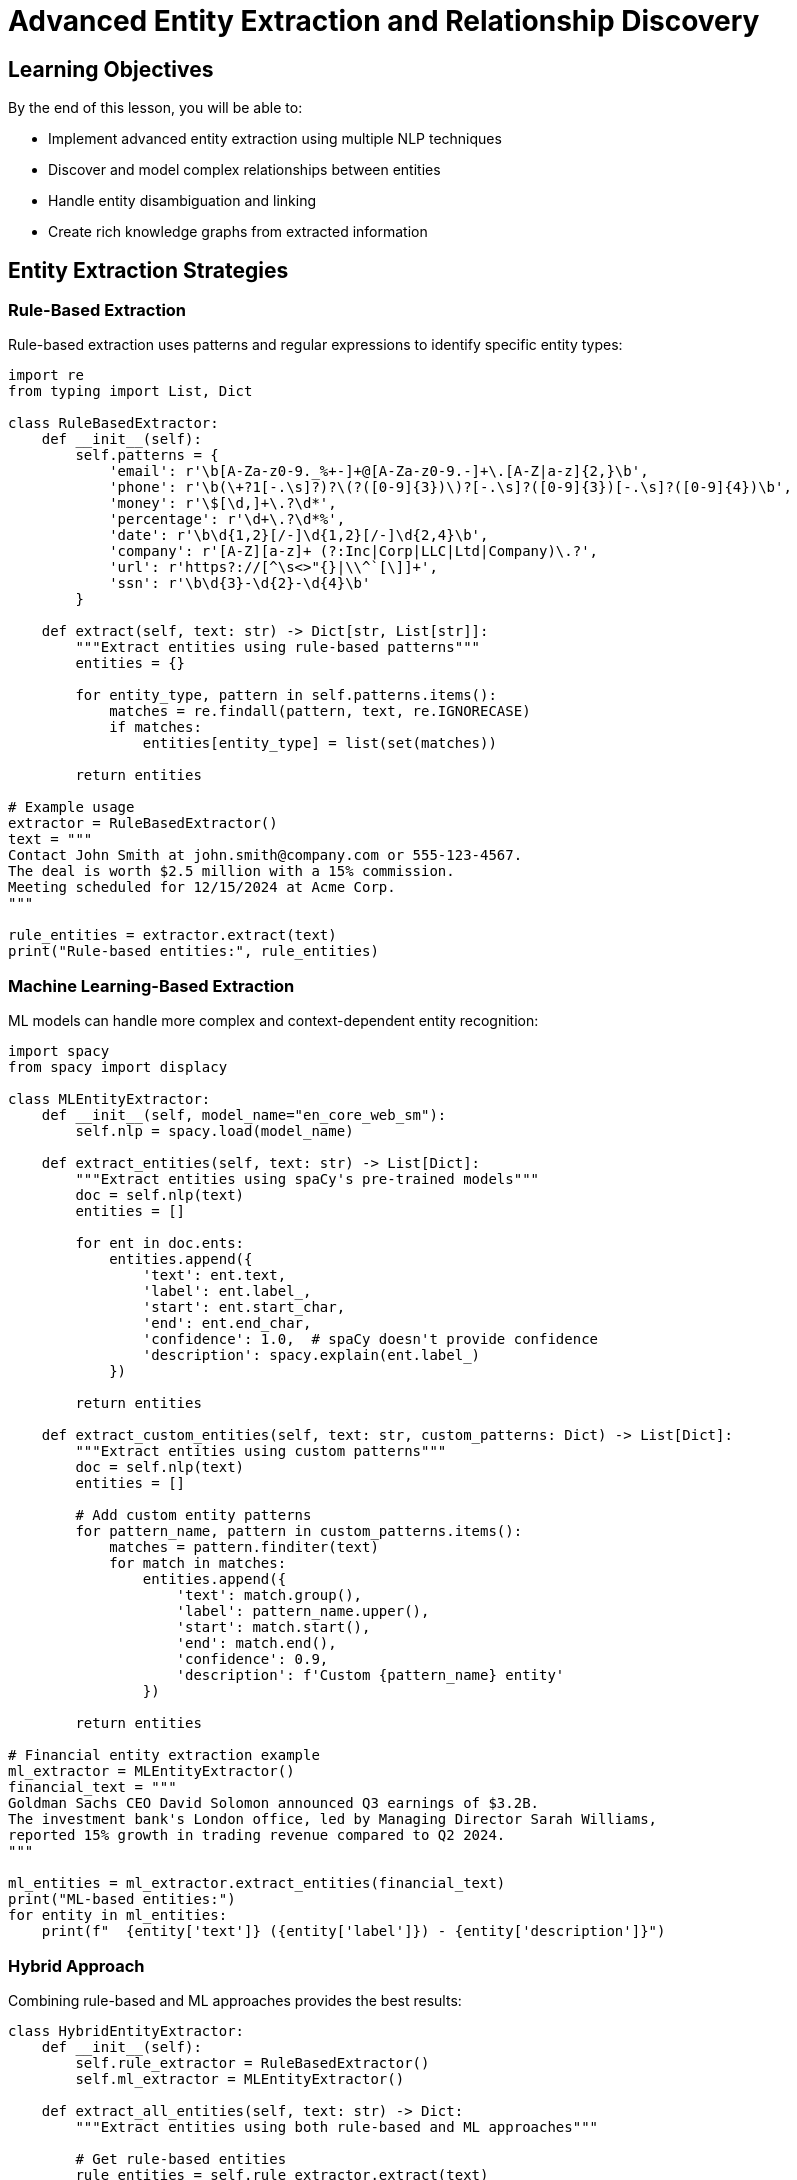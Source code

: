 = Advanced Entity Extraction and Relationship Discovery
:type: lesson
:order: 2
:duration: 20 minutes

== Learning Objectives

By the end of this lesson, you will be able to:

* Implement advanced entity extraction using multiple NLP techniques
* Discover and model complex relationships between entities
* Handle entity disambiguation and linking
* Create rich knowledge graphs from extracted information

== Entity Extraction Strategies

=== Rule-Based Extraction

Rule-based extraction uses patterns and regular expressions to identify specific entity types:

```python
import re
from typing import List, Dict

class RuleBasedExtractor:
    def __init__(self):
        self.patterns = {
            'email': r'\b[A-Za-z0-9._%+-]+@[A-Za-z0-9.-]+\.[A-Z|a-z]{2,}\b',
            'phone': r'\b(\+?1[-.\s]?)?\(?([0-9]{3})\)?[-.\s]?([0-9]{3})[-.\s]?([0-9]{4})\b',
            'money': r'\$[\d,]+\.?\d*',
            'percentage': r'\d+\.?\d*%',
            'date': r'\b\d{1,2}[/-]\d{1,2}[/-]\d{2,4}\b',
            'company': r'[A-Z][a-z]+ (?:Inc|Corp|LLC|Ltd|Company)\.?',
            'url': r'https?://[^\s<>"{}|\\^`[\]]+',
            'ssn': r'\b\d{3}-\d{2}-\d{4}\b'
        }
    
    def extract(self, text: str) -> Dict[str, List[str]]:
        """Extract entities using rule-based patterns"""
        entities = {}
        
        for entity_type, pattern in self.patterns.items():
            matches = re.findall(pattern, text, re.IGNORECASE)
            if matches:
                entities[entity_type] = list(set(matches))
        
        return entities

# Example usage
extractor = RuleBasedExtractor()
text = """
Contact John Smith at john.smith@company.com or 555-123-4567.
The deal is worth $2.5 million with a 15% commission.
Meeting scheduled for 12/15/2024 at Acme Corp.
"""

rule_entities = extractor.extract(text)
print("Rule-based entities:", rule_entities)
```

=== Machine Learning-Based Extraction

ML models can handle more complex and context-dependent entity recognition:

```python
import spacy
from spacy import displacy

class MLEntityExtractor:
    def __init__(self, model_name="en_core_web_sm"):
        self.nlp = spacy.load(model_name)
    
    def extract_entities(self, text: str) -> List[Dict]:
        """Extract entities using spaCy's pre-trained models"""
        doc = self.nlp(text)
        entities = []
        
        for ent in doc.ents:
            entities.append({
                'text': ent.text,
                'label': ent.label_,
                'start': ent.start_char,
                'end': ent.end_char,
                'confidence': 1.0,  # spaCy doesn't provide confidence
                'description': spacy.explain(ent.label_)
            })
        
        return entities
    
    def extract_custom_entities(self, text: str, custom_patterns: Dict) -> List[Dict]:
        """Extract entities using custom patterns"""
        doc = self.nlp(text)
        entities = []
        
        # Add custom entity patterns
        for pattern_name, pattern in custom_patterns.items():
            matches = pattern.finditer(text)
            for match in matches:
                entities.append({
                    'text': match.group(),
                    'label': pattern_name.upper(),
                    'start': match.start(),
                    'end': match.end(),
                    'confidence': 0.9,
                    'description': f'Custom {pattern_name} entity'
                })
        
        return entities

# Financial entity extraction example
ml_extractor = MLEntityExtractor()
financial_text = """
Goldman Sachs CEO David Solomon announced Q3 earnings of $3.2B.
The investment bank's London office, led by Managing Director Sarah Williams,
reported 15% growth in trading revenue compared to Q2 2024.
"""

ml_entities = ml_extractor.extract_entities(financial_text)
print("ML-based entities:")
for entity in ml_entities:
    print(f"  {entity['text']} ({entity['label']}) - {entity['description']}")
```

=== Hybrid Approach

Combining rule-based and ML approaches provides the best results:

```python
class HybridEntityExtractor:
    def __init__(self):
        self.rule_extractor = RuleBasedExtractor()
        self.ml_extractor = MLEntityExtractor()
    
    def extract_all_entities(self, text: str) -> Dict:
        """Extract entities using both rule-based and ML approaches"""
        
        # Get rule-based entities
        rule_entities = self.rule_extractor.extract(text)
        
        # Get ML entities
        ml_entities = self.ml_extractor.extract_entities(text)
        
        # Combine and deduplicate
        combined_entities = {
            'rule_based': rule_entities,
            'ml_based': ml_entities,
            'combined': self._merge_entities(rule_entities, ml_entities)
        }
        
        return combined_entities
    
    def _merge_entities(self, rule_entities: Dict, ml_entities: List[Dict]) -> List[Dict]:
        """Merge and deduplicate entities from different extractors"""
        merged = []
        
        # Add ML entities first
        merged.extend(ml_entities)
        
        # Add rule-based entities that don't overlap
        for entity_type, entities in rule_entities.items():
            for entity_text in entities:
                # Check for overlap with existing entities
                overlaps = False
                for existing in merged:
                    if self._entities_overlap(entity_text, existing['text']):
                        overlaps = True
                        break
                
                if not overlaps:
                    merged.append({
                        'text': entity_text,
                        'label': entity_type.upper(),
                        'confidence': 0.95,
                        'source': 'rule_based'
                    })
        
        return merged
    
    def _entities_overlap(self, text1: str, text2: str) -> bool:
        """Check if two entity texts overlap significantly"""
        text1_lower = text1.lower()
        text2_lower = text2.lower()
        
        # Check for exact match or containment
        return text1_lower == text2_lower or text1_lower in text2_lower or text2_lower in text1_lower

# Example usage
hybrid_extractor = HybridEntityExtractor()
results = hybrid_extractor.extract_all_entities(financial_text)

print("Combined entity extraction results:")
for entity in results['combined']:
    source = entity.get('source', 'ml_based')
    print(f"  {entity['text']} ({entity['label']}) - Source: {source}")
```

== Relationship Discovery

=== Dependency-Based Relationships

Using syntactic dependencies to discover relationships:

```python
class RelationshipExtractor:
    def __init__(self):
        self.nlp = spacy.load("en_core_web_sm")
    
    def extract_dependencies(self, text: str) -> List[Dict]:
        """Extract relationships using dependency parsing"""
        doc = self.nlp(text)
        relationships = []
        
        for token in doc:
            if token.dep_ in ['nsubj', 'nsubjpass'] and token.head.pos_ == 'VERB':
                # Subject-Verb relationship
                obj = self._find_object(token.head)
                if obj:
                    relationships.append({
                        'subject': token.text,
                        'predicate': token.head.lemma_,
                        'object': obj.text,
                        'type': 'dependency',
                        'confidence': 0.8
                    })
        
        return relationships
    
    def _find_object(self, verb_token):
        """Find the object of a verb"""
        for child in verb_token.children:
            if child.dep_ in ['dobj', 'pobj', 'attr']:
                return child
        return None
    
    def extract_semantic_relationships(self, text: str, entities: List[Dict]) -> List[Dict]:
        """Extract semantic relationships between identified entities"""
        doc = self.nlp(text)
        relationships = []
        
        # Create entity spans for easier processing
        entity_spans = []
        for entity in entities:
            if 'start' in entity and 'end' in entity:
                span = doc.char_span(entity['start'], entity['end'], label=entity['label'])
                if span:
                    entity_spans.append((span, entity))
        
        # Find relationships between entities
        for i, (span1, entity1) in enumerate(entity_spans):
            for span2, entity2 in entity_spans[i+1:]:
                relationship = self._determine_relationship(span1, span2, doc)
                if relationship:
                    relationships.append({
                        'subject': entity1['text'],
                        'subject_type': entity1['label'],
                        'predicate': relationship,
                        'object': entity2['text'],
                        'object_type': entity2['label'],
                        'type': 'semantic',
                        'confidence': 0.7
                    })
        
        return relationships
    
    def _determine_relationship(self, span1, span2, doc):
        """Determine relationship between two entity spans"""
        # Find verbs between the entities
        start_idx = min(span1.start, span2.start)
        end_idx = max(span1.end, span2.end)
        
        verbs = []
        for token in doc[start_idx:end_idx]:
            if token.pos_ == 'VERB':
                verbs.append(token.lemma_)
        
        if verbs:
            return '_'.join(verbs).upper()
        
        # Default relationship based on entity types
        return self._default_relationship(span1.label_, span2.label_)
    
    def _default_relationship(self, label1: str, label2: str) -> str:
        """Provide default relationships based on entity types"""
        relationship_map = {
            ('PERSON', 'ORG'): 'WORKS_FOR',
            ('PERSON', 'GPE'): 'LIVES_IN',
            ('ORG', 'GPE'): 'LOCATED_IN',
            ('PERSON', 'PERSON'): 'KNOWS',
            ('ORG', 'MONEY'): 'HAS_VALUE',
            ('PERSON', 'DATE'): 'ASSOCIATED_WITH'
        }
        
        return relationship_map.get((label1, label2), 'RELATED_TO')

# Example usage
rel_extractor = RelationshipExtractor()
dependencies = rel_extractor.extract_dependencies(financial_text)
semantic_rels = rel_extractor.extract_semantic_relationships(financial_text, ml_entities)

print("Dependency relationships:")
for rel in dependencies:
    print(f"  {rel['subject']} --{rel['predicate']}--> {rel['object']}")

print("\nSemantic relationships:")
for rel in semantic_rels:
    print(f"  {rel['subject']} ({rel['subject_type']}) --{rel['predicate']}--> {rel['object']} ({rel['object_type']})")
```

== Entity Disambiguation and Linking

=== Entity Resolution

Handling cases where the same entity appears with different names:

```python
from difflib import SequenceMatcher
from collections import defaultdict

class EntityLinker:
    def __init__(self, similarity_threshold=0.8):
        self.similarity_threshold = similarity_threshold
        self.entity_aliases = defaultdict(set)
    
    def link_entities(self, entities: List[Dict]) -> Dict:
        """Link similar entities together"""
        linked_entities = {}
        entity_groups = []
        
        for entity in entities:
            entity_text = entity['text']
            entity_type = entity['label']
            
            # Find existing group for this entity
            found_group = False
            for group in entity_groups:
                if self._should_link(entity_text, group['canonical_name'], entity_type, group['type']):
                    group['aliases'].add(entity_text)
                    group['entities'].append(entity)
                    found_group = True
                    break
            
            if not found_group:
                # Create new group
                entity_groups.append({
                    'canonical_name': entity_text,
                    'type': entity_type,
                    'aliases': {entity_text},
                    'entities': [entity]
                })
        
        # Convert to final format
        for group in entity_groups:
            canonical = group['canonical_name']
            linked_entities[canonical] = {
                'canonical_name': canonical,
                'type': group['type'],
                'aliases': list(group['aliases']),
                'entities': group['entities'],
                'confidence': self._calculate_group_confidence(group['entities'])
            }
        
        return linked_entities
    
    def _should_link(self, entity1: str, entity2: str, type1: str, type2: str) -> bool:
        """Determine if two entities should be linked"""
        # Must be same type
        if type1 != type2:
            return False
        
        # Calculate string similarity
        similarity = SequenceMatcher(None, entity1.lower(), entity2.lower()).ratio()
        
        # Check for acronyms (e.g., "AI" and "Artificial Intelligence")
        if self._is_acronym_match(entity1, entity2):
            return True
        
        return similarity >= self.similarity_threshold
    
    def _is_acronym_match(self, text1: str, text2: str) -> bool:
        """Check if one text is an acronym of another"""
        short, long = (text1, text2) if len(text1) < len(text2) else (text2, text1)
        
        if len(short) <= 1:
            return False
        
        words = long.split()
        if len(words) < 2:
            return False
        
        acronym = ''.join(word[0].upper() for word in words)
        return short.upper() == acronym
    
    def _calculate_group_confidence(self, entities: List[Dict]) -> float:
        """Calculate confidence for entity group"""
        if not entities:
            return 0.0
        
        confidences = [e.get('confidence', 0.5) for e in entities]
        return sum(confidences) / len(confidences)

# Example usage
entity_linker = EntityLinker()

# Sample entities with variations
sample_entities = [
    {'text': 'Goldman Sachs', 'label': 'ORG', 'confidence': 0.95},
    {'text': 'Goldman Sachs Group Inc', 'label': 'ORG', 'confidence': 0.90},
    {'text': 'GS', 'label': 'ORG', 'confidence': 0.70},
    {'text': 'David Solomon', 'label': 'PERSON', 'confidence': 0.95},
    {'text': 'Solomon', 'label': 'PERSON', 'confidence': 0.80},
    {'text': 'AI', 'label': 'TECH', 'confidence': 0.85},
    {'text': 'Artificial Intelligence', 'label': 'TECH', 'confidence': 0.90}
]

linked = entity_linker.link_entities(sample_entities)

print("Linked entities:")
for canonical, group in linked.items():
    print(f"  {canonical} ({group['type']})")
    print(f"    Aliases: {', '.join(group['aliases'])}")
    print(f"    Confidence: {group['confidence']:.2f}")
```

== Knowledge Check

Which entity extraction approach would be best for processing legal documents?

( ) Rule-based only
( ) ML-based only  
(x) Hybrid approach with domain-specific rules
( ) Simple regex patterns

[%collapsible]
.Explanation
====
Legal documents require a hybrid approach because:
- **Domain-specific rules** catch legal terminology and citation patterns
- **ML models** handle general entities (people, organizations, dates)
- **Legal precision** demands rule-based validation for critical information
- **Consistency** across document types is essential for legal applications
====

== Summary

Advanced entity extraction combines multiple techniques to achieve high accuracy and coverage. Key principles:

- **Use hybrid approaches** combining rule-based and ML methods
- **Implement entity linking** to resolve variations and aliases
- **Extract semantic relationships** using dependency parsing and domain knowledge
- **Validate results** using confidence scores and human review

The next lesson will focus on creating vector embeddings for semantic understanding and similarity matching.